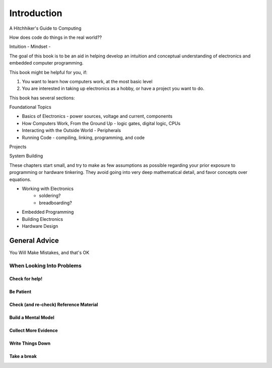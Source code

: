 ************
Introduction
************

A Hitchhiker's Guide to Computing

How does code do things in the real world??

Intuition - 
Mindset - 

The goal of this book is to be an aid in helping develop an intuition and
conceptual understanding of electronics and embedded computer programming.

This book might be helpful for you, if:

1) You want to learn how computers work, at the most basic level
2) You are interested in taking up electronics as a hobby, or have a project
   you want to do.

This book has several sections:

Foundational Topics

* Basics of Electronics - power sources, voltage and current, components
* How Computers Work, From the Ground Up - logic gates, digital logic, CPUs
* Interacting with the Outside World - Peripherals
* Running Code - compiling, linking, programming, and code

Projects

System Building

These chapters start small, and try to make as few assumptions as 
possible regarding your prior exposure to programming or hardware tinkering.
They avoid going into very deep mathematical detail, and favor concepts
over equations.

* Working with Electronics
    * soldering?
    * breadboarding?
* Embedded Programming
* Building Electronics
* Hardware Design

==============
General Advice
==============

You Will Make Mistakes, and that's OK

When Looking Into Problems
==========================

Check for help!
---------------

Be Patient
----------

Check (and re-check) Reference Material
---------------------------------------

Build a Mental Model
--------------------

Collect More Evidence
---------------------

Write Things Down
-----------------

Take a break
------------